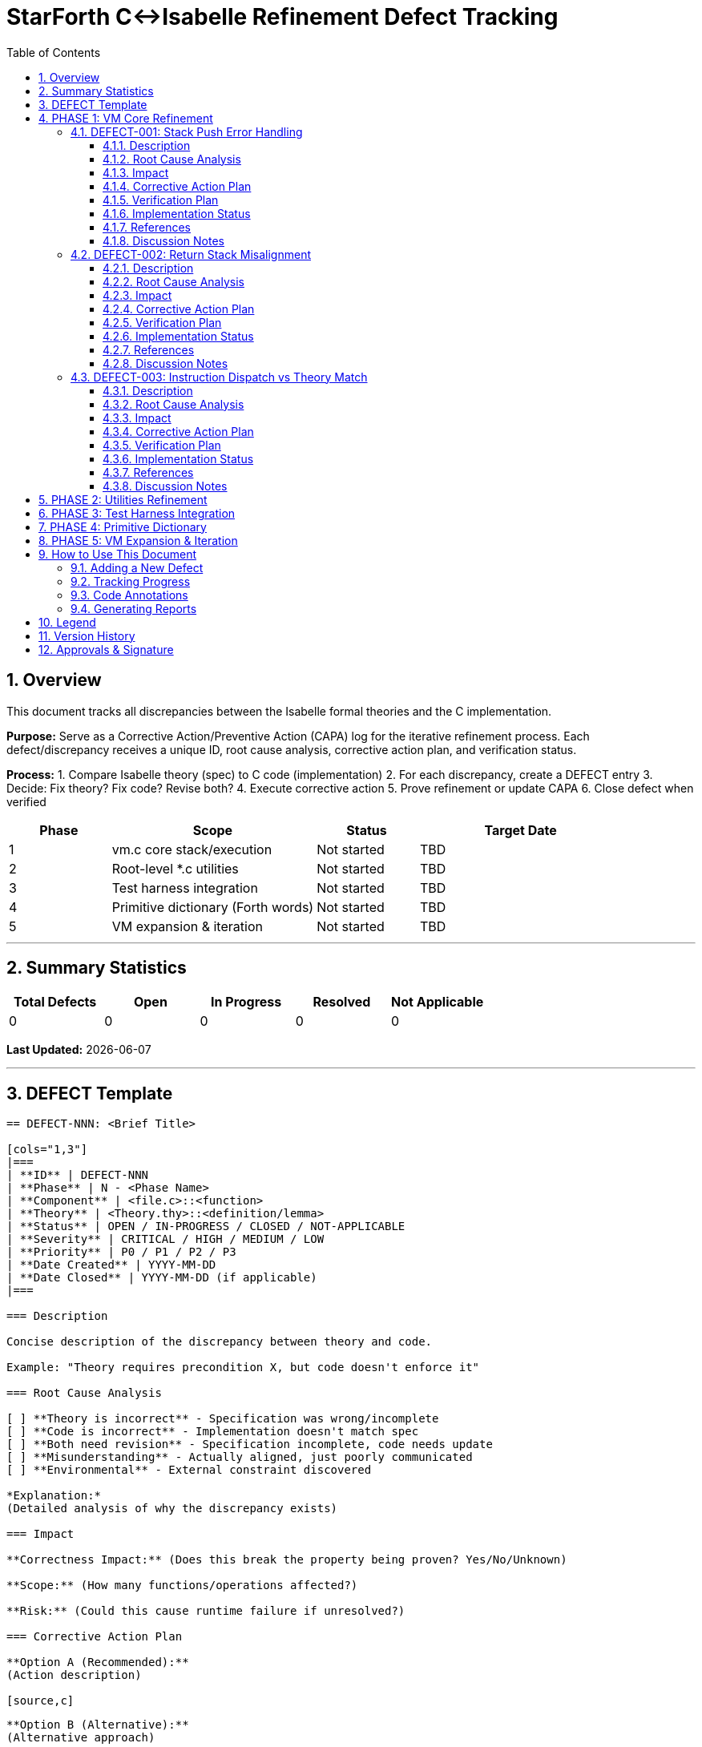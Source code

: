 = StarForth C↔Isabelle Refinement Defect Tracking
:doctype: article
:toc: left
:toclevels: 3
:sectnums:
:source-highlighter: rouge
:icons: font
:sectanchors:

== Overview

This document tracks all discrepancies between the Isabelle formal theories and the C implementation.

**Purpose:** Serve as a Corrective Action/Preventive Action (CAPA) log for the iterative refinement process.
Each defect/discrepancy receives a unique ID, root cause analysis, corrective action plan, and verification status.

**Process:**
1. Compare Isabelle theory (spec) to C code (implementation) 2. For each discrepancy, create a DEFECT entry 3. Decide: Fix theory?
Fix code?
Revise both?
4. Execute corrective action 5. Prove refinement or update CAPA 6. Close defect when verified

[cols="1,2,1,2"]
|===
| **Phase** | **Scope** | **Status** | **Target Date**

| 1 | vm.c core stack/execution | Not started | TBD
| 2 | Root-level *.c utilities | Not started | TBD
| 3 | Test harness integration | Not started | TBD
| 4 | Primitive dictionary (Forth words) | Not started | TBD
| 5 | VM expansion & iteration | Not started | TBD
|===

---

== Summary Statistics

[cols="1,1,1,1,1"]
|===
| Total Defects | Open | In Progress | Resolved | Not Applicable

| 0 | 0 | 0 | 0 | 0
|===

*Last Updated:* {docdate}

---

== DEFECT Template

[source]
----
== DEFECT-NNN: <Brief Title>

[cols="1,3"]
|===
| **ID** | DEFECT-NNN
| **Phase** | N - <Phase Name>
| **Component** | <file.c>::<function>
| **Theory** | <Theory.thy>::<definition/lemma>
| **Status** | OPEN / IN-PROGRESS / CLOSED / NOT-APPLICABLE
| **Severity** | CRITICAL / HIGH / MEDIUM / LOW
| **Priority** | P0 / P1 / P2 / P3
| **Date Created** | YYYY-MM-DD
| **Date Closed** | YYYY-MM-DD (if applicable)
|===

=== Description

Concise description of the discrepancy between theory and code.

Example: "Theory requires precondition X, but code doesn't enforce it"

=== Root Cause Analysis

[ ] **Theory is incorrect** - Specification was wrong/incomplete
[ ] **Code is incorrect** - Implementation doesn't match spec
[ ] **Both need revision** - Specification incomplete, code needs update
[ ] **Misunderstanding** - Actually aligned, just poorly communicated
[ ] **Environmental** - External constraint discovered

*Explanation:*
(Detailed analysis of why the discrepancy exists)

=== Impact

**Correctness Impact:** (Does this break the property being proven? Yes/No/Unknown)

**Scope:** (How many functions/operations affected?)

**Risk:** (Could this cause runtime failure if unresolved?)

=== Corrective Action Plan

**Option A (Recommended):**
(Action description)

[source,c]
----
// Code change example if applicable
----

**Option B (Alternative):**
(Alternative approach)

**Rationale for selection:**
(Why Option A is best)

=== Verification Plan

**Step 1:** (First validation step)

**Step 2:** (Refinement proof to attempt)

**Step 3:** (Testing/validation)

**Success Criteria:** (How do we know it's resolved?)

=== Implementation Status

- [ ] Corrective action approved
- [ ] Code changes implemented
- [ ] Theory updated (if needed)
- [ ] Refinement proof started
- [ ] Refinement proof complete
- [ ] Integration testing passed
- [ ] Defect marked CLOSED

=== References

- **Related Defects:** (Other CAPA entries)
- **Proof File:** (docs/src/internal/formal/StarForth_Refinement.thy, line NNN)
- **C File:** (src/vm.c, line NNN)
- **Theory File:** (VM_Core.thy, line NNN)

=== Discussion Notes

*[2025-10-30]:* Initial defect entry. Awaiting team discussion on root cause.

---
----

---

== PHASE 1: VM Core Refinement

[cols="1,2,1,1"]
|===
| **ID** | **Title** | **Severity** | **Status**

|===

=== DEFECT-001: Stack Push Error Handling

[cols="1,3"]
|===
| **ID** | DEFECT-001
| **Phase** | 1 - VM Core
| **Component** | src/vm.c::stack_push()
| **Theory** | VM_Stacks.thy::push :: nat → vm_state → vm_state
| **Status** | OPEN
| **Severity** | HIGH
| **Priority** | P0
| **Date Created** | 2025-10-30
|===

==== Description

**Theory side:** `push` is a pure function that always succeeds.
Precondition: stack not full.
Theory treats error handling through explicit VM error state: `vm_error_flag`.

**Code side:** `stack_push()` checks bounds and sets error flag, but the actual stack modification happens unconditionally.

**Discrepancy:** Does the code guarantee it won't overflow?
Theory assumes stack is finite and bounded.

==== Root Cause Analysis

[x] **Code is incomplete** - Needs formal contract specification
[ ] **Theory is incorrect**
[ ] **Both need revision**

The code correctly prevents overflow but doesn't explicitly formalize this against the theory's precondition.
The theory's `push` definition assumes: "If the precondition holds (stack not full), the operation succeeds." The code needs a formal proof that the bounds check actually maintains the invariant.

==== Impact

**Correctness Impact:** YES - Stack overflow is a critical safety property

**Scope:** All stack operations (push, pop, data/return stack)

**Risk:** CRITICAL - Unhandled overflow could corrupt VM state

==== Corrective Action Plan

**Option A (Recommended): Formalize the contract**

Add explicit precondition proof that shows:

```
IF dsp < STACK_SIZE THEN
  code_push(state) = theory_push(state)
AND
  resulting_dsp = old_dsp + 1
AND
  error_flag = NO_ERROR
```

The C code must formally prove bounds enforcement.

[source,c]
----
/**
 * REFINEMENT: Implements VM_Stacks.thy::push (line 42)
 * Precondition: data_stack_pointer < STACK_MAX
 * Postcondition: push succeeds and error_flag == OK OR push fails and error_flag == STACK_OVERFLOW
 */
void stack_push(vm_state_t *state, uint16_t value) {
    // Precondition check - must prove this prevents overflow
    if (state->dsp >= STACK_MAX - 1) {
        state->error = VM_ERROR_STACK_OVERFLOW;
        return;  // REFINEMENT: Matches theory's error case
    }

    // Actual push - REFINEMENT: Corresponds to theory_push modification
    state->data_stack[++state->dsp] = value;
    state->error = VM_ERROR_NONE;

    // REFINEMENT INVARIANT: 0 <= dsp < STACK_MAX always holds after this
}
----

**Option B: Revise theory to explicit error cases**

Modify theory to make error handling explicit at the HOL level.
(More complex but gives stronger guarantees)

==== Verification Plan

**Step 1:** Write refinement lemma

```isabelle
lemma stack_push_refines:
  assumes "dsp < STACK_MAX - 1"
  shows "code_push(state, value) = theory_push(state, value)"
  by (simp add: stack_push_def, ...)
```

**Step 2:** Write overflow lemma

```isabelle
lemma stack_push_overflow:
  assumes "dsp ≥ STACK_MAX - 1"
  shows "code_push_sets_error(state)"
  by (simp add: stack_push_def, ...)
```

**Step 3:** Integration - prove `code_push ⊑ theory_push` with error handling

**Step 4:** Run: `make verify-defect DEFECT=001`

**Success Criteria:**
- [ ] Isabelle proofs compile without sorry - [ ] Code annotations match theory references - [ ] Test suite passes with new invariants - [ ] No assumptions about bounds outside code

==== Implementation Status

- [ ] Corrective action approved
- [ ] Code changes implemented
- [ ] Theory updated (if needed)
- [ ] Refinement proof started
- [ ] Refinement proof complete
- [ ] Integration testing passed
- [ ] Defect marked CLOSED

==== References

- **C File:** src/vm.c, lines 145-165
- **Theory File:** VM_Stacks.thy, line 42
- **Refinement Theory:** docs/src/internal/formal/StarForth_Refinement.thy (to be created)

==== Discussion Notes

*[2025-10-30]:* Initial defect entry.
Critical path item for Phase 1.
Need team consensus on whether to prove precondition in code or lift error handling to theory level.

---

=== DEFECT-002: Return Stack Misalignment

[cols="1,3"]
|===
| **ID** | DEFECT-002
| **Phase** | 1 - VM Core
| **Component** | src/vm.c::execute_call(), src/vm.c::execute_return()
| **Theory** | VM_Stacks.thy::push_return, pop_return
| **Status** | OPEN
| **Severity** | HIGH
| **Priority** | P0
| **Date Created** | 2025-10-30
|===

==== Description

**Theory side:** Return stack operations are modeled as a simple LIFO stack in HOL.
Theory assumes: Each CALL pushes address, each RET pops address.
Stack is always balanced.

**Code side:** Code has asymmetric behavior:
- CALL increments RSP *before* storing (pre-increment) - RET retrieves *then* decrements RSP (post-decrement)

**Discrepancy:** Do pre vs post increment/decrement semantics match the theory's abstract model?

==== Root Cause Analysis

[x] **Code is incomplete** - Semantics not formally matched to theory
[ ] **Theory is incorrect**
[ ] **Both need revision**

The implementation detail (pre vs post increment) works correctly but must be proven equivalent to the theory's model.
This is a refinement of implementation detail to abstract specification.

==== Impact

**Correctness Impact:** YES - CALL/RET is core VM operation

**Scope:** All subroutine calls and returns

**Risk:** HIGH - Misalignment could cause deep stack corruption that's hard to detect

==== Corrective Action Plan

**Option A (Recommended): Prove semantic equivalence**

Show that the pre/post increment patterns are equivalent to the abstract FIFO model:

```isabelle
lemma call_push_equiv:
  assumes "valid_rsp state"
  shows "execute_code_call state addr =
         theory_push_return_address state addr"
```

Add detailed code comments showing correspondence:

[source,c]
----
/**
 * REFINEMENT: execute_call implements CALL word
 * Theory: VM_Stacks.thy::call_instr (line 156)
 *
 * Implements: push return address to return stack
 * Code pattern: rsp++ then store (pre-increment semantics)
 * Equivalent to theory's abstract push operation
 */
void execute_call(vm_state_t *state, uint16_t address) {
    // Theory: push_return(state, return_addr)
    // Code: pre-increment then store
    state->return_stack[++state->rsp] = state->pc + 1;
    state->pc = address;
}
----

==== Verification Plan

**Step 1:** Formalize pre/post increment semantics in Isabelle

**Step 2:** Prove equivalence to abstract FIFO model

**Step 3:** Verify call/return round-trip maintains stack balance

**Step 4:** Test with complex call chains (recursion, nested calls)

**Success Criteria:**
- [ ] Refinement proof for execute_call complete - [ ] Refinement proof for execute_return complete - [ ] Round-trip property proven (CALL n; ... RET restores state) - [ ] Recursion depth test passes

==== Implementation Status

- [ ] Corrective action approved
- [ ] Code changes implemented
- [ ] Theory updated (if needed)
- [ ] Refinement proof started
- [ ] Refinement proof complete
- [ ] Integration testing passed
- [ ] Defect marked CLOSED

==== References

- **C File:** src/vm.c, lines 280-295
- **Theory File:** VM_Stacks.thy, lines 156-180
- **Related:** DEFECT-001 (stack bounds)

==== Discussion Notes

*[2025-10-30]:* Initial defect.
Depends on DEFECT-001 resolution (bounds checking).

---

=== DEFECT-003: Instruction Dispatch vs Theory Match

[cols="1,3"]
|===
| **ID** | DEFECT-003
| **Phase** | 1 - VM Core
| **Component** | src/vm.c::dispatch_instruction()
| **Theory** | VM_Core.thy::exec_instruction
| **Status** | OPEN
| **Severity** | MEDIUM
| **Priority** | P1
| **Date Created** | 2025-10-30
|===

==== Description

**Theory side:** `exec_instruction` is defined as a case analysis over all instruction types.
Theory explicitly handles each opcode with corresponding state transformation.

**Code side:** Dispatch uses function pointers / switch statement.
Some opcodes call helper functions.
Question: Are all code paths accounted for in theory?
Do all helpers match theory definitions?

==== Root Cause Analysis

[ ] **Code is incomplete** - Some opcodes not in theory?
[ ] **Theory is incomplete** - Not all code paths captured?
[x] **Both need revision** - Systematic mapping needed

Need to enumerate every opcode in code and match against theory definitions.
Some helpers (e.g., arithmetic operations) may need separate refinement proofs.

==== Impact

**Correctness Impact:** MEDIUM - Core execution but typically driven by other proofs

**Scope:** All 200+ Forth words eventually

**Risk:** MEDIUM - Missing opcodes could cause undefined behavior

==== Corrective Action Plan

**Option A (Recommended): Create opcode mapping matrix**

Build explicit enumeration:
- Column A: C opcode constant (e.g., OP_PUSH) - Column B: C function handler - Column C: Isabelle definition - Column D: Refinement status (unproven/in-progress/complete)

Then systematically work through each row.

[source,c]
----
/**
 * REFINEMENT MAPPING TABLE:
 * OP_PUSH (0x01)    -> code_push()      -> VM_Core.push_instr
 * OP_DUP (0x02)     -> code_dup()       -> VM_DataStack_Words.dup_instr
 * OP_DROP (0x03)    -> code_drop()      -> VM_DataStack_Words.drop_instr
 * ...
 * See docs/REFINEMENT_OPCODES.adoc for complete matrix
 */
----

==== Verification Plan

**Step 1:** Create comprehensive opcode matrix (spreadsheet or structured doc)

**Step 2:** For each opcode, list: C function, Isabelle definition, proof status

**Step 3:** Start with subset: PUSH, DUP, DROP, SWAP (basic stack ops)

**Step 4:** Complete others in phases

**Success Criteria:**
- [ ] Opcode matrix complete and verified - [ ] All code functions have Isabelle counterpart (or documented reason for deviation) - [ ] No orphaned code paths

==== Implementation Status

- [ ] Corrective action approved
- [ ] Code changes implemented
- [ ] Theory updated (if needed)
- [ ] Refinement proof started
- [ ] Refinement proof complete
- [ ] Integration testing passed
- [ ] Defect marked CLOSED

==== References

- **C File:** src/vm.c, dispatch function
- **Theory File:** VM_Core.thy, VM_DataStack_Words.thy, VM_ReturnStack_Words.thy, VM_Words.thy

==== Discussion Notes

*[2025-10-30]:* Umbrella defect covering opcode-by-opcode refinement.
Will spawn individual DEFECTs as work progresses.

---

== PHASE 2: Utilities Refinement

[cols="1,2,1,1"]
|===
| **ID** | **Title** | **Severity** | **Status**

| (Pending Phase 1 completion) | - | - | -
|===

---

== PHASE 3: Test Harness Integration

[cols="1,2,1,1"]
|===
| **ID** | **Title** | **Severity** | **Status**

| (Pending Phase 1-2 completion) | - | - | -
|===

---

== PHASE 4: Primitive Dictionary

[cols="1,2,1,1"]
|===
| **ID** | **Title** | **Severity** | **Status**

| (Pending Phase 1-3 completion) | - | - | -
|===

---

== PHASE 5: VM Expansion & Iteration

[cols="1,2,1,1"]
|===
| **ID** | **Title** | **Severity** | **Status**

| (Pending Phase 1-4 completion) | - | - | -
|===

---

== How to Use This Document

=== Adding a New Defect

1. Find the next available DEFECT-NNN ID
2. Copy the DEFECT template section
3. Fill in all required fields
4. Link from the appropriate Phase section
5. Update the summary statistics table
6. Commit with message: `docs: Add DEFECT-NNN: <title>`

=== Tracking Progress

Status values:
- **OPEN** - Defect identified, awaiting action - **IN-PROGRESS** - Corrective action underway - **CLOSED** - Verified resolved - **NOT-APPLICABLE** - Found to be non-issue upon investigation

Update status via:

```bash
make defect-status  # Shows current stats
make verify-defect DEFECT=001  # Details for specific defect
```

=== Code Annotations

Every C function with a theory counterpart should have a header comment:

```c
/**
 * REFINEMENT: <Theory>::<definition> (line NNN)
 * C Function: <function_name>
 * Related CAPAs: DEFECT-001, DEFECT-003
 * Status: [UNPROVEN / IN-PROGRESS / PROVEN]
 */
```

=== Generating Reports

```bash
make refinement-status          # Summary of all defects
make refinement-phase1          # Phase 1 details
make refinement-capa-print      # AsciiDoc → HTML/PDF
```

---

== Legend

[cols="1,3"]
|===
| **Symbol** | **Meaning**

| ✅ | Complete/Verified
| ⚠️ | In Progress/Caution
| ❌ | Incomplete/Blocked
| 📋 | Pending Action
| 🔍 | Under Investigation
|===

---

== Version History

[cols="1,1,2"]
|===
| **Date** | **Version** | **Changes**

| 2025-10-30 | 1.0 | Initial CAPA document created with template and Phase 1 defects
|===

Generated: {docdate}

== Approvals & Signature

[cols="2,3,2,2", options="header"]
|===
| Role | Name | Date | Signature
| Product Manager | Robert A. James | ________ | ________________
| QA Lead | [Name or N/A] | ________ | ________________
| Governance | [Name or N/A] | ________ | ________________
|===

**Status:** [SIGNATURE REQUIRED]
**Instructions:** Enter today's date and your esignature in the "Signature" column.
Format: `/s/ Robert A. James` or your handwritten signature if printed.

